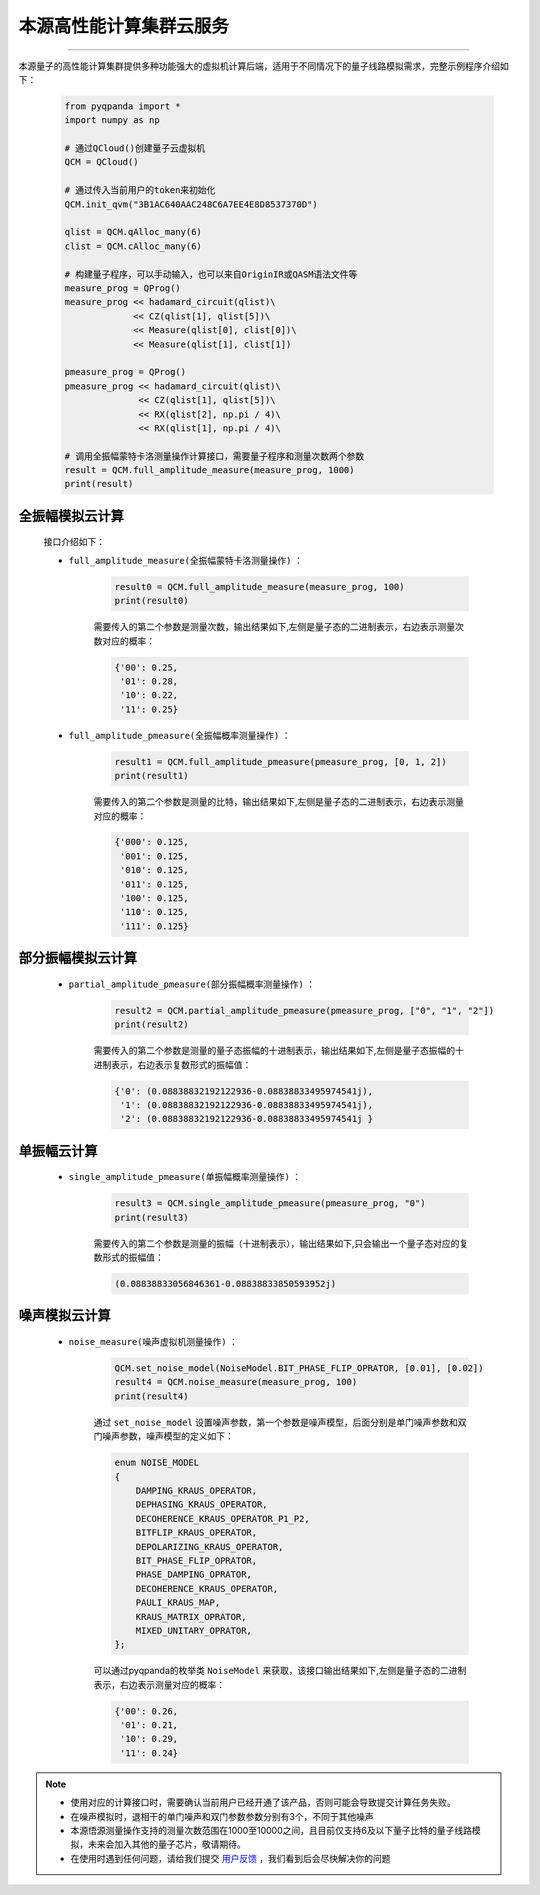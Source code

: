 本源高性能计算集群云服务
=================================
----

本源量子的高性能计算集群提供多种功能强大的虚拟机计算后端，适用于不同情况下的量子线路模拟需求，完整示例程序介绍如下：

    .. code-block:: python

        from pyqpanda import *
        import numpy as np

        # 通过QCloud()创建量子云虚拟机
        QCM = QCloud()

        # 通过传入当前用户的token来初始化
        QCM.init_qvm("3B1AC640AAC248C6A7EE4E8D8537370D")

        qlist = QCM.qAlloc_many(6)
        clist = QCM.cAlloc_many(6)

        # 构建量子程序，可以手动输入，也可以来自OriginIR或QASM语法文件等
        measure_prog = QProg()
        measure_prog << hadamard_circuit(qlist)\
                     << CZ(qlist[1], qlist[5])\
                     << Measure(qlist[0], clist[0])\
                     << Measure(qlist[1], clist[1])

        pmeasure_prog = QProg()
        pmeasure_prog << hadamard_circuit(qlist)\
                      << CZ(qlist[1], qlist[5])\
                      << RX(qlist[2], np.pi / 4)\
                      << RX(qlist[1], np.pi / 4)\

        # 调用全振幅蒙特卡洛测量操作计算接口，需要量子程序和测量次数两个参数
        result = QCM.full_amplitude_measure(measure_prog, 1000)
        print(result)

全振幅模拟云计算
>>>>>>>>>>>>>>>>>>

    接口介绍如下：

    - ``full_amplitude_measure(全振幅蒙特卡洛测量操作)`` ：

        .. code-block:: python

            result0 = QCM.full_amplitude_measure(measure_prog, 100)
            print(result0)
        
        需要传入的第二个参数是测量次数，输出结果如下,左侧是量子态的二进制表示，右边表示测量次数对应的概率：
        
        .. code-block:: python

            {'00': 0.25, 
             '01': 0.28, 
             '10': 0.22, 
             '11': 0.25}

    - ``full_amplitude_pmeasure(全振幅概率测量操作)`` ：

        .. code-block:: python

            result1 = QCM.full_amplitude_pmeasure(pmeasure_prog, [0, 1, 2])
            print(result1)
        
        需要传入的第二个参数是测量的比特，输出结果如下,左侧是量子态的二进制表示，右边表示测量对应的概率：
        
        .. code-block:: python

            {'000': 0.125, 
             '001': 0.125, 
             '010': 0.125, 
             '011': 0.125, 
             '100': 0.125,
             '110': 0.125, 
             '111': 0.125}

部分振幅模拟云计算
>>>>>>>>>>>>>>>>>>

    - ``partial_amplitude_pmeasure(部分振幅概率测量操作)`` ：

        .. code-block:: python

            result2 = QCM.partial_amplitude_pmeasure(pmeasure_prog, ["0", "1", "2"])
            print(result2)
        
        需要传入的第二个参数是测量的量子态振幅的十进制表示，输出结果如下,左侧是量子态振幅的十进制表示，右边表示复数形式的振幅值：
        
        .. code-block:: python

            {'0': (0.08838832192122936-0.08838833495974541j), 
             '1': (0.08838832192122936-0.08838833495974541j), 
             '2': (0.08838832192122936-0.08838833495974541j } 

单振幅云计算
>>>>>>>>>>>>>>>>>>

    - ``single_amplitude_pmeasure(单振幅概率测量操作)`` ：

        .. code-block:: python

            result3 = QCM.single_amplitude_pmeasure(pmeasure_prog, "0")
            print(result3)
        
        需要传入的第二个参数是测量的振幅（十进制表示），输出结果如下,只会输出一个量子态对应的复数形式的振幅值：
        
        .. code-block:: python

            (0.08838833056846361-0.08838833850593952j)

噪声模拟云计算
>>>>>>>>>>>>>>>>>>

    - ``noise_measure(噪声虚拟机测量操作)`` ：

        .. code-block:: python

            QCM.set_noise_model(NoiseModel.BIT_PHASE_FLIP_OPRATOR, [0.01], [0.02])
            result4 = QCM.noise_measure(measure_prog, 100)
            print(result4)
        
        通过 ``set_noise_model`` 设置噪声参数，第一个参数是噪声模型，后面分别是单门噪声参数和双门噪声参数，噪声模型的定义如下：

        .. code-block:: c

            enum NOISE_MODEL
            {
                DAMPING_KRAUS_OPERATOR,
                DEPHASING_KRAUS_OPERATOR,
                DECOHERENCE_KRAUS_OPERATOR_P1_P2,
                BITFLIP_KRAUS_OPERATOR,
                DEPOLARIZING_KRAUS_OPERATOR,
                BIT_PHASE_FLIP_OPRATOR,
                PHASE_DAMPING_OPRATOR,
                DECOHERENCE_KRAUS_OPERATOR,
                PAULI_KRAUS_MAP,
                KRAUS_MATRIX_OPRATOR,
                MIXED_UNITARY_OPRATOR,
            };

        可以通过pyqpanda的枚举类 ``NoiseModel`` 来获取，该接口输出结果如下,左侧是量子态的二进制表示，右边表示测量对应的概率：
        
        .. code-block:: python

            {'00': 0.26, 
             '01': 0.21, 
             '10': 0.29, 
             '11': 0.24}

.. note:: 
            - 使用对应的计算接口时，需要确认当前用户已经开通了该产品，否则可能会导致提交计算任务失败。
            - 在噪声模拟时，退相干的单门噪声和双门参数参数分别有3个，不同于其他噪声
            - 本源悟源测量操作支持的测量次数范围在1000至10000之间，且目前仅支持6及以下量子比特的量子线路模拟，未来会加入其他的量子芯片，敬请期待。
            - 在使用时遇到任何问题，请给我们提交 `用户反馈 <https://qcloud.qubitonline.cn/userFeedback>`_ ，我们看到后会尽快解决你的问题
